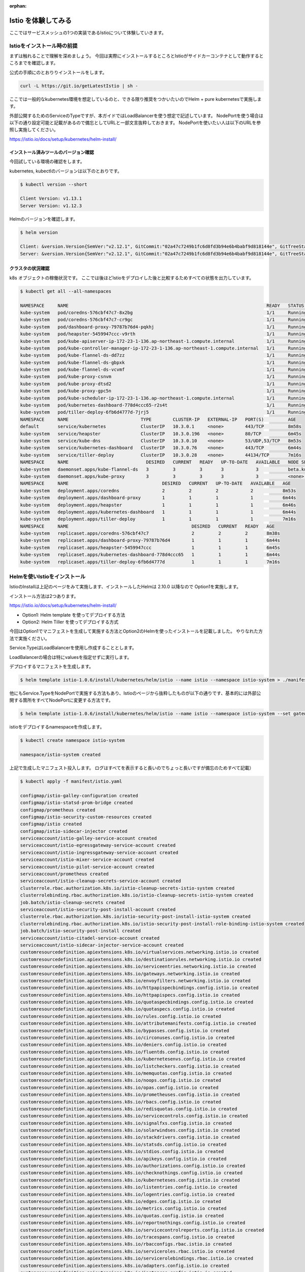 :orphan:

=============================================================
Istio を体験してみる
=============================================================

ここではサービスメッシュの1つの実装であるIstioについて体験していきます。

Istioをインストール時の前提
===============================================================

まずは触れることで理解を深めましょう。
今回は実際にインストールするところとIstioがサイドカーコンテナとして動作するところまでを確認します。

公式の手順にのとおりりインストールをします。

.. code-block:: console

    curl -L https://git.io/getLatestIstio | sh -

ここでは一般的なkubernetes環境を想定しているのと、できる限り推奨をつかいたいのでHelm + pure kubernetesで実施します。

外部公開するためのServiceのTypeですが、本ガイドではLoadBalancerを使う想定で記述しています。
NodePortを使う場合は以下の通り設定可能と記載があるので備忘としてURLと一部文言抜粋しておきます。
NodePortを使いたい人は以下のURLを参照し実施してください。


https://istio.io/docs/setup/kubernetes/helm-install/

.. puill-quote

    Istio by default uses LoadBalancer service object types. Some platforms do not support LoadBalancer service objects. For platforms lacking LoadBalancer support, install Istio with NodePort support instead with the flags — set gateways.istio-ingressgateway.type=NodePort — set gateways.istio-egressgateway.type=NodePort appended to the end of the Helm operation.

インストール済みツールのバージョン確認
--------------------------------------------------

今回試している環境の確認をします。

kubernetes, kubectlのバージョンは以下のとおりです。

.. code-block:: console

    $ kubectl version --short

    Client Version: v1.13.1
    Server Version: v1.12.3


Helmのバージョンを確認します。

.. code-block:: console

    $ helm version

    Client: &version.Version{SemVer:"v2.12.1", GitCommit:"02a47c7249b1fc6d8fd3b94e6b4babf9d818144e", GitTreeState:"clean"}
    Server: &version.Version{SemVer:"v2.12.1", GitCommit:"02a47c7249b1fc6d8fd3b94e6b4babf9d818144e", GitTreeState:"clean"}

クラスタの状況確認
--------------------------------------------------

k8s オブジェクトの稼働状況です。
ここでは後ほどIstioをデプロイした後と比較するためすべての状態を出力しています。

.. code-block:: console

    $ kubectl get all --all-namespaces

    NAMESPACE     NAME                                                                          READY   STATUS    RESTARTS   AGE
    kube-system   pod/coredns-576cbf47c7-8x2bg                                                  1/1     Running   0          8m38s
    kube-system   pod/coredns-576cbf47c7-cr9gc                                                  1/1     Running   0          8m38s
    kube-system   pod/dashboard-proxy-79787b76d4-pqkhj                                          1/1     Running   0          6m44s
    kube-system   pod/heapster-5459947ccc-v9rth                                                 1/1     Running   0          6m45s
    kube-system   pod/kube-apiserver-ip-172-23-1-136.ap-northeast-1.compute.internal            1/1     Running   0          7m57s
    kube-system   pod/kube-controller-manager-ip-172-23-1-136.ap-northeast-1.compute.internal   1/1     Running   0          7m53s
    kube-system   pod/kube-flannel-ds-dd7zz                                                     1/1     Running   0          8m27s
    kube-system   pod/kube-flannel-ds-gbpxk                                                     1/1     Running   0          7m57s
    kube-system   pod/kube-flannel-ds-vcvmf                                                     1/1     Running   1          7m56s
    kube-system   pod/kube-proxy-csnvm                                                          1/1     Running   0          7m56s
    kube-system   pod/kube-proxy-dtsd2                                                          1/1     Running   0          7m57s
    kube-system   pod/kube-proxy-gpc5n                                                          1/1     Running   0          8m38s
    kube-system   pod/kube-scheduler-ip-172-23-1-136.ap-northeast-1.compute.internal            1/1     Running   0          7m56s
    kube-system   pod/kubernetes-dashboard-778d4ccc65-r2s4t                                     1/1     Running   0          6m44s
    kube-system   pod/tiller-deploy-6fb6d4777d-7jrj5                                            1/1     Running   0          7m16s
    NAMESPACE     NAME                           TYPE        CLUSTER-IP   EXTERNAL-IP   PORT(S)         AGE
    default       service/kubernetes             ClusterIP   10.3.0.1     <none>        443/TCP         8m58s
    kube-system   service/heapster               ClusterIP   10.3.0.196   <none>        80/TCP          6m45s
    kube-system   service/kube-dns               ClusterIP   10.3.0.10    <none>        53/UDP,53/TCP   8m53s
    kube-system   service/kubernetes-dashboard   ClusterIP   10.3.0.76    <none>        443/TCP         6m44s
    kube-system   service/tiller-deploy          ClusterIP   10.3.0.28    <none>        44134/TCP       7m16s
    NAMESPACE     NAME                             DESIRED   CURRENT   READY   UP-TO-DATE   AVAILABLE   NODE SELECTOR                   AGE
    kube-system   daemonset.apps/kube-flannel-ds   3         3         3       3            3           beta.kubernetes.io/arch=amd64   8m27s
    kube-system   daemonset.apps/kube-proxy        3         3         3       3            3           <none>                          8m53s
    NAMESPACE     NAME                                   DESIRED   CURRENT   UP-TO-DATE   AVAILABLE   AGE
    kube-system   deployment.apps/coredns                2         2         2            2           8m53s
    kube-system   deployment.apps/dashboard-proxy        1         1         1            1           6m44s
    kube-system   deployment.apps/heapster               1         1         1            1           6m46s
    kube-system   deployment.apps/kubernetes-dashboard   1         1         1            1           6m44s
    kube-system   deployment.apps/tiller-deploy          1         1         1            1           7m16s
    NAMESPACE     NAME                                              DESIRED   CURRENT   READY   AGE
    kube-system   replicaset.apps/coredns-576cbf47c7                2         2         2       8m38s
    kube-system   replicaset.apps/dashboard-proxy-79787b76d4        1         1         1       6m44s
    kube-system   replicaset.apps/heapster-5459947ccc               1         1         1       6m45s
    kube-system   replicaset.apps/kubernetes-dashboard-778d4ccc65   1         1         1       6m44s
    kube-system   replicaset.apps/tiller-deploy-6fb6d4777d          1         1         1       7m16s

Helmを使いIstioをインストール
=================================================================================================

IstioのInstallは上記のページをみて実施します、インストールしたHelmは 2.10.0 以降なので Option1を実施します。

インストール方法は2つあります。

https://istio.io/docs/setup/kubernetes/helm-install/

- Option1: Helm template を使ってデプロイする方法
- Option2: Helm Tiller を使ってデプロイする方式

今回はOption1でマニフェストを生成して実施する方法とOption2のHelmを使ったインストールを記載しました。
やりなれた方法で実施ください。

Service.TypeはLoadBalancerを使用し作成することとします。

LoadBalancerの場合は特にvaluesを指定せずに実行します。

デプロイするマニフェストを生成します。

.. code-block:: console

    $ helm template istio-1.0.6/install/kubernetes/helm/istio --name istio --namespace istio-system > ./manifest/istio.yaml

他にもService.TypeをNodePortで実施する方法もあり、Istioのページから抜粋したものが以下の通りです、基本的には外部公開する箇所をすべてNodePortに変更する方法です。

.. code-block:: console

    $ helm template istio-1.0.6/install/kubernetes/helm/istio --name istio --namespace istio-system --set gateways.istio-ingressgateway.type=NodePort --set gateways.istio-egressgateway.type=NodePort > ./manifest/istio-nodeport.yaml

istioをデプロイするnamespaceを作成します。

.. code-block:: console

    $ kubectl create namespace istio-system

    namespace/istio-system created

上記で生成したマニフェスト投入します。
ログはすべてを表示すると長いのでちょっと長いですが備忘のためすべて記載）

.. code-block:: console

    $ kubectl apply -f manifest/istio.yaml

    configmap/istio-galley-configuration created
    configmap/istio-statsd-prom-bridge created
    configmap/prometheus created
    configmap/istio-security-custom-resources created
    configmap/istio created
    configmap/istio-sidecar-injector created
    serviceaccount/istio-galley-service-account created
    serviceaccount/istio-egressgateway-service-account created
    serviceaccount/istio-ingressgateway-service-account created
    serviceaccount/istio-mixer-service-account created
    serviceaccount/istio-pilot-service-account created
    serviceaccount/prometheus created
    serviceaccount/istio-cleanup-secrets-service-account created
    clusterrole.rbac.authorization.k8s.io/istio-cleanup-secrets-istio-system created
    clusterrolebinding.rbac.authorization.k8s.io/istio-cleanup-secrets-istio-system created
    job.batch/istio-cleanup-secrets created
    serviceaccount/istio-security-post-install-account created
    clusterrole.rbac.authorization.k8s.io/istio-security-post-install-istio-system created
    clusterrolebinding.rbac.authorization.k8s.io/istio-security-post-install-role-binding-istio-system created
    job.batch/istio-security-post-install created
    serviceaccount/istio-citadel-service-account created
    serviceaccount/istio-sidecar-injector-service-account created
    customresourcedefinition.apiextensions.k8s.io/virtualservices.networking.istio.io created
    customresourcedefinition.apiextensions.k8s.io/destinationrules.networking.istio.io created
    customresourcedefinition.apiextensions.k8s.io/serviceentries.networking.istio.io created
    customresourcedefinition.apiextensions.k8s.io/gateways.networking.istio.io created
    customresourcedefinition.apiextensions.k8s.io/envoyfilters.networking.istio.io created
    customresourcedefinition.apiextensions.k8s.io/httpapispecbindings.config.istio.io created
    customresourcedefinition.apiextensions.k8s.io/httpapispecs.config.istio.io created
    customresourcedefinition.apiextensions.k8s.io/quotaspecbindings.config.istio.io created
    customresourcedefinition.apiextensions.k8s.io/quotaspecs.config.istio.io created
    customresourcedefinition.apiextensions.k8s.io/rules.config.istio.io created
    customresourcedefinition.apiextensions.k8s.io/attributemanifests.config.istio.io created
    customresourcedefinition.apiextensions.k8s.io/bypasses.config.istio.io created
    customresourcedefinition.apiextensions.k8s.io/circonuses.config.istio.io created
    customresourcedefinition.apiextensions.k8s.io/deniers.config.istio.io created
    customresourcedefinition.apiextensions.k8s.io/fluentds.config.istio.io created
    customresourcedefinition.apiextensions.k8s.io/kubernetesenvs.config.istio.io created
    customresourcedefinition.apiextensions.k8s.io/listcheckers.config.istio.io created
    customresourcedefinition.apiextensions.k8s.io/memquotas.config.istio.io created
    customresourcedefinition.apiextensions.k8s.io/noops.config.istio.io created
    customresourcedefinition.apiextensions.k8s.io/opas.config.istio.io created
    customresourcedefinition.apiextensions.k8s.io/prometheuses.config.istio.io created
    customresourcedefinition.apiextensions.k8s.io/rbacs.config.istio.io created
    customresourcedefinition.apiextensions.k8s.io/redisquotas.config.istio.io created
    customresourcedefinition.apiextensions.k8s.io/servicecontrols.config.istio.io created
    customresourcedefinition.apiextensions.k8s.io/signalfxs.config.istio.io created
    customresourcedefinition.apiextensions.k8s.io/solarwindses.config.istio.io created
    customresourcedefinition.apiextensions.k8s.io/stackdrivers.config.istio.io created
    customresourcedefinition.apiextensions.k8s.io/statsds.config.istio.io created
    customresourcedefinition.apiextensions.k8s.io/stdios.config.istio.io created
    customresourcedefinition.apiextensions.k8s.io/apikeys.config.istio.io created
    customresourcedefinition.apiextensions.k8s.io/authorizations.config.istio.io created
    customresourcedefinition.apiextensions.k8s.io/checknothings.config.istio.io created
    customresourcedefinition.apiextensions.k8s.io/kuberneteses.config.istio.io created
    customresourcedefinition.apiextensions.k8s.io/listentries.config.istio.io created
    customresourcedefinition.apiextensions.k8s.io/logentries.config.istio.io created
    customresourcedefinition.apiextensions.k8s.io/edges.config.istio.io created
    customresourcedefinition.apiextensions.k8s.io/metrics.config.istio.io created
    customresourcedefinition.apiextensions.k8s.io/quotas.config.istio.io created
    customresourcedefinition.apiextensions.k8s.io/reportnothings.config.istio.io created
    customresourcedefinition.apiextensions.k8s.io/servicecontrolreports.config.istio.io created
    customresourcedefinition.apiextensions.k8s.io/tracespans.config.istio.io created
    customresourcedefinition.apiextensions.k8s.io/rbacconfigs.rbac.istio.io created
    customresourcedefinition.apiextensions.k8s.io/serviceroles.rbac.istio.io created
    customresourcedefinition.apiextensions.k8s.io/servicerolebindings.rbac.istio.io created
    customresourcedefinition.apiextensions.k8s.io/adapters.config.istio.io created
    customresourcedefinition.apiextensions.k8s.io/instances.config.istio.io created
    customresourcedefinition.apiextensions.k8s.io/templates.config.istio.io created
    customresourcedefinition.apiextensions.k8s.io/handlers.config.istio.io created
    clusterrole.rbac.authorization.k8s.io/istio-galley-istio-system created
    clusterrole.rbac.authorization.k8s.io/istio-egressgateway-istio-system created
    clusterrole.rbac.authorization.k8s.io/istio-ingressgateway-istio-system created
    clusterrole.rbac.authorization.k8s.io/istio-mixer-istio-system created
    clusterrole.rbac.authorization.k8s.io/istio-pilot-istio-system created
    clusterrole.rbac.authorization.k8s.io/prometheus-istio-system created
    clusterrole.rbac.authorization.k8s.io/istio-citadel-istio-system created
    clusterrole.rbac.authorization.k8s.io/istio-sidecar-injector-istio-system created
    clusterrolebinding.rbac.authorization.k8s.io/istio-galley-admin-role-binding-istio-system created
    clusterrolebinding.rbac.authorization.k8s.io/istio-egressgateway-istio-system created
    clusterrolebinding.rbac.authorization.k8s.io/istio-ingressgateway-istio-system created
    clusterrolebinding.rbac.authorization.k8s.io/istio-mixer-admin-role-binding-istio-system created
    clusterrolebinding.rbac.authorization.k8s.io/istio-pilot-istio-system created
    clusterrolebinding.rbac.authorization.k8s.io/prometheus-istio-system created
    clusterrolebinding.rbac.authorization.k8s.io/istio-citadel-istio-system created
    clusterrolebinding.rbac.authorization.k8s.io/istio-sidecar-injector-admin-role-binding-istio-system created
    service/istio-galley created
    service/istio-egressgateway created
    service/istio-ingressgateway created
    service/istio-policy created
    service/istio-telemetry created
    service/istio-pilot created
    service/prometheus created
    service/istio-citadel created
    service/istio-sidecar-injector created
    deployment.extensions/istio-galley created
    deployment.extensions/istio-egressgateway created
    deployment.extensions/istio-ingressgateway created
    deployment.extensions/istio-policy created
    deployment.extensions/istio-telemetry created
    deployment.extensions/istio-pilot created
    deployment.extensions/prometheus created
    deployment.extensions/istio-citadel created
    deployment.extensions/istio-sidecar-injector created
    gateway.networking.istio.io/istio-autogenerated-k8s-ingress created
    horizontalpodautoscaler.autoscaling/istio-egressgateway created
    horizontalpodautoscaler.autoscaling/istio-ingressgateway created
    horizontalpodautoscaler.autoscaling/istio-policy created
    horizontalpodautoscaler.autoscaling/istio-telemetry created
    horizontalpodautoscaler.autoscaling/istio-pilot created
    mutatingwebhookconfiguration.admissionregistration.k8s.io/istio-sidecar-injector created
    attributemanifest.config.istio.io/istioproxy created
    attributemanifest.config.istio.io/kubernetes created
    stdio.config.istio.io/handler created
    logentry.config.istio.io/accesslog created
    logentry.config.istio.io/tcpaccesslog created
    rule.config.istio.io/stdio created
    rule.config.istio.io/stdiotcp created
    metric.config.istio.io/requestcount created
    metric.config.istio.io/requestduration created
    metric.config.istio.io/requestsize created
    metric.config.istio.io/responsesize created
    metric.config.istio.io/tcpbytesent created
    metric.config.istio.io/tcpbytereceived created
    prometheus.config.istio.io/handler created
    rule.config.istio.io/promhttp created
    rule.config.istio.io/promtcp created
    kubernetesenv.config.istio.io/handler created
    rule.config.istio.io/kubeattrgenrulerule created
    rule.config.istio.io/tcpkubeattrgenrulerule created
    kubernetes.config.istio.io/attributes created
    destinationrule.networking.istio.io/istio-policy created
    destinationrule.networking.istio.io/istio-telemetry created

デプロイ後の状態を確認します。


.. code-block:: console

    $ kubectl get all -n istio-system

    NAME                                         READY   STATUS      RESTARTS   AGE
    pod/istio-citadel-55cdfdd57c-98sqs           1/1     Running     0          45s
    pod/istio-cleanup-secrets-46wlx              0/1     Completed   0          52s
    pod/istio-egressgateway-7798845f5d-9pcg2     1/1     Running     0          46s
    pod/istio-galley-76bbb946c8-zhl49            1/1     Running     0          46s
    pod/istio-ingressgateway-78c6d8b8d7-xndll    1/1     Running     0          46s
    pod/istio-pilot-5fcb895bff-lw9gq             2/2     Running     0          45s
    pod/istio-policy-7b6cc95d7b-55zn8            2/2     Running     0          46s
    pod/istio-security-post-install-6j4ml        0/1     Completed   0          51s
    pod/istio-sidecar-injector-9c6698858-jrgfr   1/1     Running     0          45s
    pod/istio-telemetry-bfc9ff784-qsx2t          2/2     Running     0          46s
    pod/prometheus-65d6f6b6c-cthjt               1/1     Running     0          45s
    NAME                             TYPE           CLUSTER-IP   EXTERNAL-IP                                                                   PORT(S)                                                                                                                   AGE
    service/istio-citadel            ClusterIP      10.3.0.116   <none>                                                                        8060/TCP,9093/TCP                                                                                                         46s
    service/istio-egressgateway      ClusterIP      10.3.0.199   <none>                                                                        80/TCP,443/TCP                                                                                                            47s
    service/istio-galley             ClusterIP      10.3.0.112   <none>                                                                        443/TCP,9093/TCP                                                                                                          47s
    service/istio-ingressgateway     LoadBalancer   10.3.0.235   aafdd88330c5011e9b0fd0625a0a3aa5-416663906.ap-northeast-1.elb.amazonaws.com   80:31380/TCP,443:31390/TCP,31400:31400/TCP,15011:30988/TCP,8060:31757/TCP,853:32724/TCP,15030:31740/TCP,15031:32228/TCP   47s
    service/istio-pilot              ClusterIP      10.3.0.150   <none>                                                                        15010/TCP,15011/TCP,8080/TCP,9093/TCP                                                                                     46s
    service/istio-policy             ClusterIP      10.3.0.45    <none>                                                                        9091/TCP,15004/TCP,9093/TCP                                                                                               47s
    service/istio-sidecar-injector   ClusterIP      10.3.0.89    <none>                                                                        443/TCP                                                                                                                   46s
    service/istio-telemetry          ClusterIP      10.3.0.73    <none>                                                                        9091/TCP,15004/TCP,9093/TCP,42422/TCP                                                                                     46s
    service/prometheus               ClusterIP      10.3.0.197   <none>                                                                        9090/TCP                                                                                                                  46s
    NAME                                     DESIRED   CURRENT   UP-TO-DATE   AVAILABLE   AGE
    deployment.apps/istio-citadel            1         1         1            1           45s
    deployment.apps/istio-egressgateway      1         1         1            1           46s
    deployment.apps/istio-galley             1         1         1            1           46s
    deployment.apps/istio-ingressgateway     1         1         1            1           46s
    deployment.apps/istio-pilot              1         1         1            1           45s
    deployment.apps/istio-policy             1         1         1            1           46s
    deployment.apps/istio-sidecar-injector   1         1         1            1           45s
    deployment.apps/istio-telemetry          1         1         1            1           46s
    deployment.apps/prometheus               1         1         1            1           45s
    NAME                                               DESIRED   CURRENT   READY   AGE
    replicaset.apps/istio-citadel-55cdfdd57c           1         1         1       45s
    replicaset.apps/istio-egressgateway-7798845f5d     1         1         1       46s
    replicaset.apps/istio-galley-76bbb946c8            1         1         1       46s
    replicaset.apps/istio-ingressgateway-78c6d8b8d7    1         1         1       46s
    replicaset.apps/istio-pilot-5fcb895bff             1         1         1       45s
    replicaset.apps/istio-policy-7b6cc95d7b            1         1         1       46s
    replicaset.apps/istio-sidecar-injector-9c6698858   1         1         1       45s
    replicaset.apps/istio-telemetry-bfc9ff784          1         1         1       46s
    replicaset.apps/prometheus-65d6f6b6c               1         1         1       45s
    NAME                                                       REFERENCE                         TARGETS         MINPODS   MAXPODS   REPLICAS   AGE
    horizontalpodautoscaler.autoscaling/istio-egressgateway    Deployment/istio-egressgateway    <unknown>/80%   1         5         1          45s
    horizontalpodautoscaler.autoscaling/istio-ingressgateway   Deployment/istio-ingressgateway   <unknown>/80%   1         5         1          45s
    horizontalpodautoscaler.autoscaling/istio-pilot            Deployment/istio-pilot            <unknown>/80%   1         5         1          45s
    horizontalpodautoscaler.autoscaling/istio-policy           Deployment/istio-policy           <unknown>/80%   1         5         1          45s
    horizontalpodautoscaler.autoscaling/istio-telemetry        Deployment/istio-telemetry        <unknown>/80%   1         5         1          45s
    NAME                                    COMPLETIONS   DURATION   AGE
    job.batch/istio-cleanup-secrets         1/1           14s        52s
    job.batch/istio-security-post-install   1/1           11s        51s

ここまででIstioインストール完了です。

Option2 は以下の手順です。

.. code-block:: console

    $ kubectl apply -f install/kubernetes/helm/helm-service-account.yaml

    serviceaccount/tiller created
    clusterrolebinding.rbac.authorization.k8s.io/tiller created

helm 初期化、実施状況によってはWarningが発生するかもしれませんがここでは特に処理せず先にすすめます。

.. code-block:: console

    helm init --service-account tiller

    $HELM_HOME has been configured at /Users/makoto/.helm.
    Warning: Tiller is already installed in the cluster.
    (Use --client-only to suppress this message, or --upgrade to upgrade Tiller to the current version.)
    Happy Helming!

Helmを実行してIstioをインストールします。

.. code-block:: console

    $ helm install install/kubernetes/helm/istio --name istio --namespace istio-system

    NAME:   istio
    LAST DEPLOYED: Sun Mar 17 02:41:16 2019
    NAMESPACE: istio-system
    STATUS: DEPLOYED

    RESOURCES:
    ==> v1/ConfigMap
    NAME                             DATA  AGE
    istio                            1     19s
    istio-galley-configuration       1     19s
    istio-security-custom-resources  2     19s
    istio-sidecar-injector           1     19s
    istio-statsd-prom-bridge         1     19s
    prometheus                       1     19s

    ==> v1/Pod(related)
    NAME                                    READY  STATUS             RESTARTS  AGE
    istio-citadel-5bbbc98c6d-j9lwp          0/1    ContainerCreating  0         18s
    istio-egressgateway-77dfd495df-h8v57    1/1    Running            0         18s
    istio-galley-744969c89-6569l            0/1    ContainerCreating  0         18s
    istio-ingressgateway-6bb7555c76-8wxnq   1/1    Running            0         18s
    istio-pilot-6cbbb9bd95-zwbd9            2/2    Running            0         18s
    istio-policy-755477988-x6qvq            2/2    Running            0         18s
    istio-sidecar-injector-856b74c95-mxnkt  0/1    ContainerCreating  0         17s
    istio-telemetry-78f76f9d6-ckjpj         2/2    Running            0         18s
    prometheus-65d6f6b6c-r9786              1/1    Running            0         18s

    ==> v1/Service
    NAME                    TYPE          CLUSTER-IP   EXTERNAL-IP  PORT(S)                                                                                                                  AGE
    istio-citadel           ClusterIP     10.0.1.164   <none>       8060/TCP,9093/TCP                                                                                                        19s
    istio-egressgateway     ClusterIP     10.0.1.99    <none>       80/TCP,443/TCP                                                                                                           19s
    istio-galley            ClusterIP     10.0.15.206  <none>       443/TCP,9093/TCP                                                                                                         19s
    istio-ingressgateway    LoadBalancer  10.0.1.182   <pending>    80:31380/TCP,443:31390/TCP,31400:31400/TCP,15011:30635/TCP,8060:30357/TCP,853:32248/TCP,15030:30238/TCP,15031:30567/TCP  19s
    istio-pilot             ClusterIP     10.0.9.204   <none>       15010/TCP,15011/TCP,8080/TCP,9093/TCP                                                                                    19s
    istio-policy            ClusterIP     10.0.13.1    <none>       9091/TCP,15004/TCP,9093/TCP                                                                                              19s
    istio-sidecar-injector  ClusterIP     10.0.13.126  <none>       443/TCP                                                                                                                  19s
    istio-telemetry         ClusterIP     10.0.8.125   <none>       9091/TCP,15004/TCP,9093/TCP,42422/TCP                                                                                    19s
    prometheus              ClusterIP     10.0.15.133  <none>       9090/TCP                                                                                                                 19s

    ==> v1/ServiceAccount
    NAME                                    SECRETS  AGE
    istio-citadel-service-account           1        19s
    istio-egressgateway-service-account     1        19s
    istio-galley-service-account            1        19s
    istio-ingressgateway-service-account    1        19s
    istio-mixer-service-account             1        19s
    istio-pilot-service-account             1        19s
    istio-security-post-install-account     1        19s
    istio-sidecar-injector-service-account  1        19s
    prometheus                              1        19s

    ==> v1alpha2/attributemanifest
    NAME        AGE
    istioproxy  17s
    kubernetes  17s

    ==> v1alpha2/kubernetes
    NAME        AGE
    attributes  17s

    ==> v1alpha2/kubernetesenv
    NAME     AGE
    handler  17s

    ==> v1alpha2/logentry
    NAME          AGE
    accesslog     17s
    tcpaccesslog  17s

    ==> v1alpha2/metric
    NAME             AGE
    requestcount     16s
    requestduration  16s
    requestsize      16s
    responsesize     16s
    tcpbytereceived  16s
    tcpbytesent      16s

    ==> v1alpha2/prometheus
    NAME     AGE
    handler  16s

    ==> v1alpha2/rule
    NAME                    AGE
    kubeattrgenrulerule     16s
    promhttp                16s
    promtcp                 16s
    stdio                   16s
    stdiotcp                16s
    tcpkubeattrgenrulerule  16s

    ==> v1alpha2/stdio
    NAME     AGE
    handler  16s

    ==> v1alpha3/DestinationRule
    NAME             AGE
    istio-policy     18s
    istio-telemetry  18s

    ==> v1alpha3/Gateway
    NAME                             AGE
    istio-autogenerated-k8s-ingress  18s

    ==> v1beta1/ClusterRole
    NAME                                      AGE
    istio-citadel-istio-system                19s
    istio-egressgateway-istio-system          19s
    istio-galley-istio-system                 19s
    istio-ingressgateway-istio-system         19s
    istio-mixer-istio-system                  19s
    istio-pilot-istio-system                  19s
    istio-security-post-install-istio-system  19s
    istio-sidecar-injector-istio-system       19s
    prometheus-istio-system                   19s

    ==> v1beta1/ClusterRoleBinding
    NAME                                                    AGE
    istio-citadel-istio-system                              19s
    istio-egressgateway-istio-system                        19s
    istio-galley-admin-role-binding-istio-system            19s
    istio-ingressgateway-istio-system                       19s
    istio-mixer-admin-role-binding-istio-system             19s
    istio-pilot-istio-system                                19s
    istio-security-post-install-role-binding-istio-system   19s
    istio-sidecar-injector-admin-role-binding-istio-system  19s
    prometheus-istio-system                                 19s

    ==> v1beta1/Deployment
    NAME                    READY  UP-TO-DATE  AVAILABLE  AGE
    istio-citadel           0/1    1           0          18s
    istio-egressgateway     1/1    1           1          19s
    istio-galley            0/1    1           0          19s
    istio-ingressgateway    1/1    1           1          19s
    istio-pilot             1/1    1           1          18s
    istio-policy            1/1    1           1          18s
    istio-sidecar-injector  0/1    1           0          18s
    istio-telemetry         1/1    1           1          18s
    prometheus              1/1    1           1          18s

    ==> v1beta1/MutatingWebhookConfiguration
    NAME                    AGE
    istio-sidecar-injector  17s

    ==> v2beta1/HorizontalPodAutoscaler
    NAME                  REFERENCE                        TARGETS        MINPODS  MAXPODS  REPLICAS  AGE
    istio-egressgateway   Deployment/istio-egressgateway   <unknown>/80%  1        5        1         17s
    istio-ingressgateway  Deployment/istio-ingressgateway  <unknown>/80%  1        5        1         17s
    istio-pilot           Deployment/istio-pilot           <unknown>/80%  1        5        1         17s
    istio-policy          Deployment/istio-policy          <unknown>/80%  1        5        1         17s
    istio-telemetry       Deployment/istio-telemetry       <unknown>/80%  1        5        1         17s



サイドカーコンテナのInjetion
=================================================================================================

サービスメッシュ内のPodではIstio互換のサイドカーが動作している状態とします。
Istioサイドカーをpodにインジェクションする方法はistioctlを使って手動で行う方法とistio side car injectorを使って自動で行う方法があります。

kubernetes 1.9 以降の mutating webhook admission controller を使うことで自動Inejectionを行うことができます。
今回は自動Injectionで実施します。なお、インストール時点でMutating webhook admission cotrollerは有効となっています。

Dynamic Admission Controlについては以下のページに記載があります。

Dynamic Admission Control: https://kubernetes.io/docs/reference/access-authn-authz/extensible-admission-controllers/

端的にいうと何かしらのリクエストがあった際にリジェクトしたり、他の操作をすることができるようになります。

サンプルのアプリをデプロイして稼働を確認する
====================================================================================================

Injectは namespaceに付与されているlabelで行われるため、namespace defaultにistio-injection=enabledを付与します。

まず最初にサイドカーをインストールする対象のDeploymentを作成します。

.. code-block:: console

    $ kubectl apply -f istio-1.0.6/samples/sleep/sleep.yaml

    service/sleep created
    deployment.extensions/sleep created

    $ kubectl get pod

    NAME                     READY   STATUS    RESTARTS   AGE
    sleep-86cf99dfd6-xk9b2   1/1     Running   0          5s

Deploymentを作成したnamespaceに対して ``istio-injection=enabled`` のラベルを付与します。

.. code-block:: console

    $ kubectl label namespace default istio-injection=enabled

    namespace/default labeled

    $ kubectl get ns -L istio-injection

    NAME                STATUS   AGE    ISTIO-INJECTION
    default             Active   2d7h   enabled
    istio-system        Active   8h
    kube-public         Active   2d7h
    kube-system         Active   2d7h
    stackpoint-system   Active   2d7h

InjectionはPodの作成時に行われるためポッドを削除し、1/1 Ready → 2/2 Readyになることを確認します。

まずは削除を実施します。その後自動起動してくるところを確認します。

.. code-block:: console

    $ kubectl delete pod sleep-86cf99dfd6-xk9b2　※ Pod名は環境ごとに異なるので各自調べてください。

    pod "sleep-86cf99dfd6-xk9b2" deleted

しばらくするとPod Status は2/2になり、サービスを提供するコンテナとサイドカーコンテナが起動していることが確認できます。

.. code-block:: console

    $ kubectl get pod

    NAME                     READY   STATUS    RESTARTS   AGE
    sleep-86cf99dfd6-xfvmk   2/2     Running   0          37s

    $ kubectl describe pod

    Name:               sleep-86cf99dfd6-xfvmk
    Namespace:          default
    Priority:           0
    PriorityClassName:  <none>
    Node:               ip-172-23-1-146.ap-northeast-1.compute.internal/172.23.1.146
    Start Time:         Mon, 31 Dec 2018 00:00:55 +0900
    Labels:             app=sleep
                        pod-template-hash=86cf99dfd6
    Annotations:        sidecar.istio.io/status:
                          {"version":"50128f63e7b050c58e1cdce95b577358054109ad2aff4bc4995158c06924a43b","initContainers":["istio-init"],"containers":["istio-proxy"]...
    Status:             Running
    IP:                 10.2.1.11
    Controlled By:      ReplicaSet/sleep-86cf99dfd6
    Init Containers:
      istio-init:
        Container ID:  docker://a874daeb8d09930c01d647f2c6a911f6b74648a770b021fa7d89a486d90c3f9f
        Image:         docker.io/istio/proxy_init:1.0.5
        Image ID:      docker-pullable://istio/proxy_init@sha256:6acdf7ffa6b6615b3fd79028220f0550f705d03ba97b66126e0990639a9f3593
        Port:          <none>
        Host Port:     <none>
        Args:
          -p
          15001
          -u
          1337
          -m
          REDIRECT
          -i
          *
          -x
          -b
          -d
        State:          Terminated
          Reason:       Completed
          Exit Code:    0
          Started:      Mon, 31 Dec 2018 00:01:02 +0900
          Finished:     Mon, 31 Dec 2018 00:01:02 +0900
        Ready:          True
        Restart Count:  0
        Environment:    <none>
        Mounts:         <none>
    Containers:
      sleep:
        Container ID:  docker://8f4c3a7985af36fcbb18d90ab8c4ae4c0189909e7f9b4bd2e51ef89c0a2e8772
        Image:         pstauffer/curl
        Image ID:      docker-pullable://pstauffer/curl@sha256:2663156457abb72d269eb19fe53c2d49e2e4a9fdcb9fa8f082d0282d82eb8e42
        Port:          <none>
        Host Port:     <none>
        Command:
          /bin/sleep
          3650d
        State:          Running
          Started:      Mon, 31 Dec 2018 00:01:03 +0900
        Ready:          True
        Restart Count:  0
        Environment:    <none>
        Mounts:
          /var/run/secrets/kubernetes.io/serviceaccount from default-token-hq47k (ro)
      istio-proxy:
        Container ID:  docker://694b7be9a038ec0f572ab540052e9141ea9964fe6bacb7f644c3ed5a0d543d82
        Image:         docker.io/istio/proxyv2:1.0.5
        Image ID:      docker-pullable://istio/proxyv2@sha256:8b7d549100638a3697886e549c149fb588800861de8c83605557a9b4b20343d4
        Port:          15090/TCP
        Host Port:     0/TCP
        Args:
          proxy
          sidecar
          --configPath
          /etc/istio/proxy
          --binaryPath
          /usr/local/bin/envoy
          --serviceCluster
          sleep
          --drainDuration
          45s
          --parentShutdownDuration
          1m0s
          --discoveryAddress
          istio-pilot.istio-system:15007
          --discoveryRefreshDelay
          1s
          --zipkinAddress
          zipkin.istio-system:9411
          --connectTimeout
          10s
          --proxyAdminPort
          15000
          --controlPlaneAuthPolicy
          NONE
        State:          Running
          Started:      Mon, 31 Dec 2018 00:01:03 +0900
        Ready:          True
        Restart Count:  0
        Requests:
          cpu:  10m
        Environment:
          POD_NAME:                      sleep-86cf99dfd6-xfvmk (v1:metadata.name)
          POD_NAMESPACE:                 default (v1:metadata.namespace)
          INSTANCE_IP:                    (v1:status.podIP)
          ISTIO_META_POD_NAME:           sleep-86cf99dfd6-xfvmk (v1:metadata.name)
          ISTIO_META_INTERCEPTION_MODE:  REDIRECT
          ISTIO_METAJSON_LABELS:         {"app":"sleep","pod-template-hash":"86cf99dfd6"}
        Mounts:
          /etc/certs/ from istio-certs (ro)
          /etc/istio/proxy from istio-envoy (rw)
    Conditions:
      Type              Status
      Initialized       True
      Ready             True
      ContainersReady   True
      PodScheduled      True
    Volumes:
      default-token-hq47k:
        Type:        Secret (a volume populated by a Secret)
        SecretName:  default-token-hq47k
        Optional:    false
      istio-envoy:
        Type:    EmptyDir (a temporary directory that shares a pod's lifetime)
        Medium:  Memory
      istio-certs:
        Type:        Secret (a volume populated by a Secret)
        SecretName:  istio.default
        Optional:    true
    QoS Class:       Burstable
    Node-Selectors:  <none>
    Tolerations:     node.kubernetes.io/not-ready:NoExecute for 300s
                     node.kubernetes.io/unreachable:NoExecute for 300s
    Events:
      Type    Reason     Age    From                                                      Message
      ----    ------     ----   ----                                                      -------
      Normal  Scheduled  4m46s  default-scheduler                                         Successfully assigned default/sleep-86cf99dfd6-xfvmk to ip-172-23-1-146.ap-northeast-1.compute.internal
      Normal  Pulling    4m44s  kubelet, ip-172-23-1-146.ap-northeast-1.compute.internal  pulling image "docker.io/istio/proxy_init:1.0.5"
      Normal  Pulled     4m39s  kubelet, ip-172-23-1-146.ap-northeast-1.compute.internal  Successfully pulled image "docker.io/istio/proxy_init:1.0.5"
      Normal  Created    4m39s  kubelet, ip-172-23-1-146.ap-northeast-1.compute.internal  Created container
      Normal  Started    4m39s  kubelet, ip-172-23-1-146.ap-northeast-1.compute.internal  Started container
      Normal  Pulled     4m38s  kubelet, ip-172-23-1-146.ap-northeast-1.compute.internal  Container image "pstauffer/curl" already present on machine
      Normal  Created    4m38s  kubelet, ip-172-23-1-146.ap-northeast-1.compute.internal  Created container
      Normal  Started    4m38s  kubelet, ip-172-23-1-146.ap-northeast-1.compute.internal  Started container
      Normal  Pulled     4m38s  kubelet, ip-172-23-1-146.ap-northeast-1.compute.internal  Container image "docker.io/istio/proxyv2:1.0.5" already present on machine
      Normal  Created    4m38s  kubelet, ip-172-23-1-146.ap-northeast-1.compute.internal  Created container
      Normal  Started    4m38s  kubelet, ip-172-23-1-146.ap-northeast-1.compute.internal  Started container

IstioのTraffic Managementを体験
========================================================================================================

Istio-proxyがコンテナとして稼働していることが確認できました。

MutatingWebhookConfigurationを使うことでnamespaceに付与されているLabelをみて istio-injection=enabled が自動でWebhookを稼働するという動きになります。
既存のコンテナに変更を加えることなく実現することができることを確認できました。

.. todo:: IstioのFault Injectionを使ったテスタビリティの向上

ここからはIstioが提供しているサンプルアプリケーションを使って ``Traffic management`` について体験します。

サンプルアプリケーションのデプロイ
========================================================================================================



https://istio.io/docs/examples/bookinfo/

上記のURLのサンプルのBook info applicationをデプロイしていきます。

事前に設定したAutomatic side car injectionを使いサイドカーコンテナをデプロイします。

.. code-block:: console

    $ kubectl apply -f istio-1.0.6/samples/bookinfo/platform/kube/bookinfo.yaml

    service/details created
    deployment.extensions/details-v1 created
    service/ratings created
    deployment.extensions/ratings-v1 created
    service/reviews created
    deployment.extensions/reviews-v1 created
    deployment.extensions/reviews-v2 created
    deployment.extensions/reviews-v3 created
    service/productpage created
    deployment.extensions/productpage-v1 created

サンプルアプリケーションのデプロイ内容を確認します。

ここではPodで複数のアプリケーションの複数のバージョンがデプロイされていることを確認ください。

.. code-block:: console

    $ kubectl get all

    NAME                                READY   STATUS    RESTARTS   AGE
    pod/details-v1-876bf485f-5l7z5      2/2     Running   0          72s
    pod/productpage-v1-8d69b45c-6f6dj   2/2     Running   0          72s
    pod/ratings-v1-7c9949d479-8vnsm     2/2     Running   0          72s
    pod/reviews-v1-85b7d84c56-jgf6h     2/2     Running   0          72s
    pod/reviews-v2-cbd94c99b-n4mxs      2/2     Running   0          72s
    pod/reviews-v3-748456d47b-r42m5     2/2     Running   0          72s
    pod/sleep-86cf99dfd6-xfvmk          2/2     Running   0          25m

    NAME                  TYPE        CLUSTER-IP   EXTERNAL-IP   PORT(S)    AGE
    service/details       ClusterIP   10.3.0.124   <none>        9080/TCP   72s
    service/kubernetes    ClusterIP   10.3.0.1     <none>        443/TCP    2d8h
    service/productpage   ClusterIP   10.3.0.103   <none>        9080/TCP   72s
    service/ratings       ClusterIP   10.3.0.96    <none>        9080/TCP   72s
    service/reviews       ClusterIP   10.3.0.238   <none>        9080/TCP   72s
    service/sleep         ClusterIP   10.3.0.154   <none>        80/TCP     30m

    NAME                             DESIRED   CURRENT   UP-TO-DATE   AVAILABLE   AGE
    deployment.apps/details-v1       1         1         1            1           72s
    deployment.apps/productpage-v1   1         1         1            1           72s
    deployment.apps/ratings-v1       1         1         1            1           72s
    deployment.apps/reviews-v1       1         1         1            1           72s
    deployment.apps/reviews-v2       1         1         1            1           72s
    deployment.apps/reviews-v3       1         1         1            1           72s
    deployment.apps/sleep            1         1         1            1           30m

    NAME                                      DESIRED   CURRENT   READY   AGE
    replicaset.apps/details-v1-876bf485f      1         1         1       72s
    replicaset.apps/productpage-v1-8d69b45c   1         1         1       72s
    replicaset.apps/ratings-v1-7c9949d479     1         1         1       72s
    replicaset.apps/reviews-v1-85b7d84c56     1         1         1       72s
    replicaset.apps/reviews-v2-cbd94c99b      1         1         1       72s
    replicaset.apps/reviews-v3-748456d47b     1         1         1       72s
    replicaset.apps/sleep-86cf99dfd6          1         1         1       30m

ServiceはClusterIPだけでデプロイされているため外部からアクセスする方法が必要になります。

ここでは ``Istio Gateway`` を使用します。

.. code-block:: console

    $ kubectl apply -f istio-1.0.6/samples/bookinfo/networking/bookinfo-gateway.yaml

    gateway.networking.istio.io/bookinfo-gateway created
    virtualservice.networking.istio.io/bookinfo created

gateway を確認します。

.. code-block:: console

    $ kubectl get gateway

    NAME               AGE
    bookinfo-gateway   25s

払い出されたLoadBalancerのURLを使ってアクセスします。

- http://{bookappsurl}/productpage

以下の画面が出ればデプロイメント完了です。


.. image:: resources/bookapps1.png


gatewayとvirtualserviceの内容を見るとどのようなことが実現できるかわかりやすくなっています。

.. code-block:: console

    $ kubectl get gateway bookinfo-gateway -o yaml

    apiVersion: networking.istio.io/v1alpha3
    kind: Gateway
    metadata:
      annotations:
        kubectl.kubernetes.io/last-applied-configuration: |
          {"apiVersion":"networking.istio.io/v1alpha3","kind":"Gateway","metadata":{"annotations":{},"name":"bookinfo-gateway","namespace":"default"},"spec":{"selector":{"istio":"ingressgateway"},"servers":[{"hosts":["*"],"port":{"name":"http","number":80,"protocol":"HTTP"}}]}}
      creationTimestamp: "2018-12-30T16:37:06Z"
      generation: 1
      name: bookinfo-gateway
      namespace: default
      resourceVersion: "6129"
      selfLink: /apis/networking.istio.io/v1alpha3/namespaces/default/gateways/bookinfo-gateway
      uid: 24c1ecbc-0c51-11e9-b0fd-0625a0a3aa5a
    spec:
      selector:
        istio: ingressgateway
      servers:
      - hosts:
        - '*'
        port:
          name: http
          number: 80
          protocol: HTTP


.. code-block:: console

    $ kubectl get virtualservice -o yaml

    apiVersion: v1
    items:
    - apiVersion: networking.istio.io/v1alpha3
      kind: VirtualService
      metadata:
        annotations:
          kubectl.kubernetes.io/last-applied-configuration: |
            {"apiVersion":"networking.istio.io/v1alpha3","kind":"VirtualService","metadata":{"annotations":{},"name":"bookinfo","namespace":"default"},"spec":{"gateways":["bookinfo-gateway"],"hosts":["*"],"http":[{"match":[{"uri":{"exact":"/productpage"}},{"uri":{"exact":"/login"}},{"uri":{"exact":"/logout"}},{"uri":{"prefix":"/api/v1/products"}}],"route":[{"destination":{"host":"productpage","port":{"number":9080}}}]}]}}
        creationTimestamp: "2018-12-30T16:37:06Z"
        generation: 1
        name: bookinfo
        namespace: default
        resourceVersion: "6130"
        selfLink: /apis/networking.istio.io/v1alpha3/namespaces/default/virtualservices/bookinfo
        uid: 24cbe4b1-0c51-11e9-b0fd-0625a0a3aa5a
      spec:
        gateways:
        - bookinfo-gateway
        hosts:
        - '*'
        http:
        - match:
          - uri:
              exact: /productpage
          - uri:
              exact: /login
          - uri:
              exact: /logout
          - uri:
              prefix: /api/v1/products
          route:
          - destination:
              host: productpage
              port:
                number: 9080
    kind: List
    metadata:
      resourceVersion: ""
      selfLink: ""


何回かリロードすると別バージョンの画面が表示されるような動きとなります。

Destination Rule を創る
========================================================================================================

サンプルに含まれているDestinationRuleを作成します。


.. code-block:: console

    $ kubectl apply -f istio-1.0.6/samples/bookinfo/networking/destination-rule-all.yaml

    destinationrule.networking.istio.io/productpage created
    destinationrule.networking.istio.io/reviews created
    destinationrule.networking.istio.io/ratings created
    destinationrule.networking.istio.io/details created

作成した結果を確認します。

.. code-block:: console

    $ kubectl get destinationrules -o yaml

    apiVersion: v1
    items:
    - apiVersion: networking.istio.io/v1alpha3
      kind: DestinationRule
      metadata:
        annotations:
          kubectl.kubernetes.io/last-applied-configuration: |
            {"apiVersion":"networking.istio.io/v1alpha3","kind":"DestinationRule","metadata":{"annotations":{},"name":"details","namespace":"default"},"spec":{"host":"details","subsets":[{"labels":{"version":"v1"},"name":"v1"},{"labels":{"version":"v2"},"name":"v2"}]}}
        creationTimestamp: "2018-12-30T17:24:11Z"
        generation: 1
        name: details
        namespace: default
        resourceVersion: "10716"
        selfLink: /apis/networking.istio.io/v1alpha3/namespaces/default/destinationrules/details
        uid: b8e2036f-0c57-11e9-b0fd-0625a0a3aa5a
      spec:
        host: details
        subsets:
        - labels:
            version: v1
          name: v1
        - labels:
            version: v2
          name: v2
    - apiVersion: networking.istio.io/v1alpha3
      kind: DestinationRule
      metadata:
        annotations:
          kubectl.kubernetes.io/last-applied-configuration: |
            {"apiVersion":"networking.istio.io/v1alpha3","kind":"DestinationRule","metadata":{"annotations":{},"name":"productpage","namespace":"default"},"spec":{"host":"productpage","subsets":[{"labels":{"version":"v1"},"name":"v1"}]}}
        creationTimestamp: "2018-12-30T17:24:11Z"
        generation: 1
        name: productpage
        namespace: default
        resourceVersion: "10712"
        selfLink: /apis/networking.istio.io/v1alpha3/namespaces/default/destinationrules/productpage
        uid: b8c4ffa0-0c57-11e9-b0fd-0625a0a3aa5a
      spec:
        host: productpage
        subsets:
        - labels:
            version: v1
          name: v1
    - apiVersion: networking.istio.io/v1alpha3
      kind: DestinationRule
      metadata:
        annotations:
          kubectl.kubernetes.io/last-applied-configuration: |
            {"apiVersion":"networking.istio.io/v1alpha3","kind":"DestinationRule","metadata":{"annotations":{},"name":"ratings","namespace":"default"},"spec":{"host":"ratings","subsets":[{"labels":{"version":"v1"},"name":"v1"},{"labels":{"version":"v2"},"name":"v2"},{"labels":{"version":"v2-mysql"},"name":"v2-mysql"},{"labels":{"version":"v2-mysql-vm"},"name":"v2-mysql-vm"}]}}
        creationTimestamp: "2018-12-30T17:24:11Z"
        generation: 1
        name: ratings
        namespace: default
        resourceVersion: "10715"
        selfLink: /apis/networking.istio.io/v1alpha3/namespaces/default/destinationrules/ratings
        uid: b8d8fa1b-0c57-11e9-b0fd-0625a0a3aa5a
      spec:
        host: ratings
        subsets:
        - labels:
            version: v1
          name: v1
        - labels:
            version: v2
          name: v2
        - labels:
            version: v2-mysql
          name: v2-mysql
        - labels:
            version: v2-mysql-vm
          name: v2-mysql-vm
    - apiVersion: networking.istio.io/v1alpha3
      kind: DestinationRule
      metadata:
        annotations:
          kubectl.kubernetes.io/last-applied-configuration: |
            {"apiVersion":"networking.istio.io/v1alpha3","kind":"DestinationRule","metadata":{"annotations":{},"name":"reviews","namespace":"default"},"spec":{"host":"reviews","subsets":[{"labels":{"version":"v1"},"name":"v1"},{"labels":{"version":"v2"},"name":"v2"},{"labels":{"version":"v3"},"name":"v3"}]}}
        creationTimestamp: "2018-12-30T17:24:11Z"
        generation: 1
        name: reviews
        namespace: default
        resourceVersion: "10714"
        selfLink: /apis/networking.istio.io/v1alpha3/namespaces/default/destinationrules/reviews
        uid: b8cf6682-0c57-11e9-b0fd-0625a0a3aa5a
      spec:
        host: reviews
        subsets:
        - labels:
            version: v1
          name: v1
        - labels:
            version: v2
          name: v2
        - labels:
            version: v3
          name: v3
    kind: List
    metadata:
      resourceVersion: ""
      selfLink: ""

Intelligent Routing を体験する
====================================================================

ここではIstioが持つ３つの機能を体験します。
それぞれ機能ごとに試してきます、機能については簡単に後ほど説明がでてきます。

1. Request Routing
2. Fault Injection
3. Trafffic Shifting

Request Routing
-------------------------------------------------------------------

ここで試すマニフェストを実行するとv1のページにしかアクセスができなくなります。

.. code-block:: console

    $ kubectl apply -f istio-1.0.6/samples/bookinfo/networking/virtual-service-all-v1.yaml

    virtualservice.networking.istio.io/productpage created
    virtualservice.networking.istio.io/reviews created
    virtualservice.networking.istio.io/ratings created

実行したマニフェストファイルを確認しておきましょう。

.. code-block:: yaml

    apiVersion: networking.istio.io/v1alpha3
    kind: VirtualService
    metadata:
      name: productpage
    spec:
      hosts:
      - productpage
      http:
      - route:
        - destination:
            host: productpage
            subset: v1
    ---
    apiVersion: networking.istio.io/v1alpha3
    kind: VirtualService
    metadata:
      name: reviews
    spec:
      hosts:
      - reviews
      http:
      - route:
        - destination:
            host: reviews
            subset: v1
    ---
    apiVersion: networking.istio.io/v1alpha3
    kind: VirtualService
    metadata:
      name: ratings
    spec:
      hosts:
      - ratings
      http:
      - route:
        - destination:
            host: ratings
            subset: v1
    ---
    apiVersion: networking.istio.io/v1alpha3
    kind: VirtualService
    metadata:
      name: details
    spec:
      hosts:
      - details
      http:
      - route:
        - destination:
            host: details
            subset: v1
    ---

特定ユーザのルーティングも実現できます。

jason ユーザでログイン(パスワードなし）するとv2 黒星のレーティングシステムにルーティングされます。

.. code-block:: console

    $ kubectl apply -f istio-1.0.6/samples/bookinfo/networking/virtual-service-reviews-test-v2.yaml

    virtualservice.networking.istio.io/reviews configured

ここでは実行したマニフェストを各自確認してみましょう。

ここまで来たら後続の体験をするためクリーンアップをします。

.. code-block:: console

    $ kubectl delete -f istio-1.0.6/samples/bookinfo/networking/virtual-service-all-v1.yaml

    virtualservice.networking.istio.io "productpage" deleted
    virtualservice.networking.istio.io "reviews" deleted
    virtualservice.networking.istio.io "ratings" deleted
    virtualservice.networking.istio.io "details" deleted

Fualt Injection
-------------------------------------------------------------------

マイクロサービス間のタイムアウトなどのテストを簡易化する方法として``Fault Injection`` が存在します。
コンポーネント間のやりとりが多くなるためその間でエラー等が発生し、接続できない場合のテストが容易になります。

Bookappsマイクロサービスをjasonユーザでログインしたときのみreview:v2 と ratingsの間で7sec の遅延を入れる。

.. code-block:: console

    $ kubectl apply -f istio-1.0.6/samples/bookinfo/networking/virtual-service-ratings-test-delay.yaml

    virtualservice.networking.istio.io/ratings configured

マニフェスト実行後はエラーがとなることが期待する動作となります。

.. image:: resources/FaultInjection.png

ChromeのDeveloperツールで見るとページのロードを開始するまで6秒ほどかかっているのがわかります。
先程の7secという指定は全体で7secぐらいという感覚で使うのがよいということがわかりました。

.. image:: resources/delay.png

さらに１つサンプルとしてHTTPリターンコードを変更する方法を体験します。

jason ユーザでログインした場合、100% HTTP Status 500 を返すという設定です。
ここでもマニフェストの内容は各自確認してみてください。

.. code-block:: console

    $ kubectl apply -f istio-1.0.6/samples/bookinfo/networking/virtual-service-ratings-test-abort.yaml

    virtualservice.networking.istio.io/ratings configured

jasonでログインし、HTTP 500 がリターンされることを確認しましょう。

Traffic Shifting
---------------------------------------------------------------------

トラフィックを段階的に別のバージョン振り分けていく方法です。
比率を設定することでバージョンごとに振り分けられる比率を変更しています。

こちらもマニフェストは各自確認し、意味を理解しましょう。

.. code-block:: console

    kubectl apply -f istio-1.0.6/samples/bookinfo/networking/virtual-service-reviews-50-v3.yaml

    virtualservice.networking.istio.io/reviews configured

マニフェストの中身です。

.. code-block:: console

    apiVersion: networking.istio.io/v1alpha3
    kind: VirtualService
    metadata:
      name: reviews
    spec:
      hosts:
        - reviews
      http:
      - route:
        - destination:
            host: reviews
            subset: v1
          weight: 50
        - destination:
            host: reviews
            subset: v3
          weight: 50

応用方法
====================================================

ここまででIstioの代表的な機能について体験しました。

ここまでで体験したことで以下のようなことが実現できます。

- A/B テスト
- Blue/Green デプロイ
- Ganary リリース

Level3 で準備したアプリケーションで上記３つのいずれかを実現することにチャレンジしてみましょう。

また、サンプルとして以下のようなジョークアプリケーションも準備しています。

- https://github.com/NetAppJpTechTeam/cowweb


Istio マネージドサービスを使う
====================================================

Level4でも登場したNetApp Kubernetes Service(NKS)を使うと上記のようなオペレーションを管理画面から行うことができます。

現在(2019/3)時点では、AWS、Azure、GCP上にKubernetesクラスタを構成することができ、そのクラスタにIstioのデプロイも同時に可能です。

また、ここまで記載したIntelligent Routing についてもGUIから簡単に操作することができます。

ここからは別ページでNKSを使用した場合のIntelligent Routingについて紹介します。


:doc:`./istio-nks`

